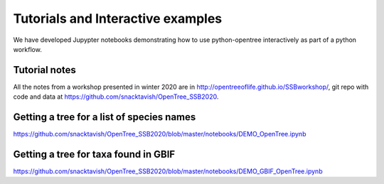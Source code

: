 Tutorials and Interactive examples
====================

We have developed Jupypter notebooks demonstrating how to use python-opentree
interactively as part of a python workflow.

Tutorial notes
--------------

All the notes from a workshop presented in winter 2020 are in http://opentreeoflife.github.io/SSBworkshop/, 
git repo with code and data at https://github.com/snacktavish/OpenTree_SSB2020.


Getting a tree for a list of species names
------------------------------------------

https://github.com/snacktavish/OpenTree_SSB2020/blob/master/notebooks/DEMO_OpenTree.ipynb



Getting a tree for taxa found in GBIF
-------------------------------------

https://github.com/snacktavish/OpenTree_SSB2020/blob/master/notebooks/DEMO_GBIF_OpenTree.ipynb